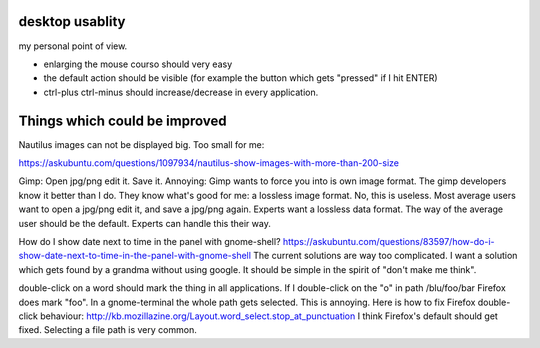 desktop usablity
================

my personal point of view.

- enlarging the mouse courso should very easy
- the default action should be visible (for example the button which gets "pressed" if I hit ENTER)
- ctrl-plus ctrl-minus should increase/decrease in every application.


Things which could be improved
==============================

Nautilus images can not be displayed big. Too small for me:

https://askubuntu.com/questions/1097934/nautilus-show-images-with-more-than-200-size



Gimp: Open jpg/png edit it. Save it. Annoying: Gimp wants to force you into is own image format. The gimp developers know it better than I do. They know what's good for me: a lossless image format. No, this is useless. Most average users want to open a jpg/png edit it, and save a jpg/png again. Experts want a lossless data format. The way of the average user should be the default. Experts can handle this their way.


How do I show date next to time in the panel with gnome-shell? https://askubuntu.com/questions/83597/how-do-i-show-date-next-to-time-in-the-panel-with-gnome-shell The current solutions are way too complicated. I want a solution which gets found by a grandma without using google. It should be simple in the spirit of "don't make me think".

double-click on a word should mark the thing in all applications. If I double-click on the "o" in path /blu/foo/bar Firefox does mark "foo". In a gnome-terminal the whole path gets selected. This is annoying. Here is how to fix Firefox double-click behaviour: http://kb.mozillazine.org/Layout.word_select.stop_at_punctuation I think Firefox's default should get fixed. Selecting a file path is very common.



